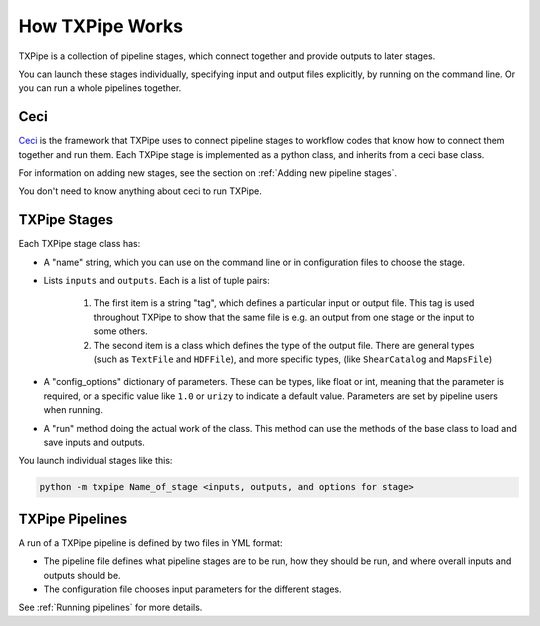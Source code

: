 How TXPipe Works
================

TXPipe is a collection of pipeline stages, which connect together and provide outputs to later stages.

You can launch these stages individually, specifying input and output files explicitly, by running on the command line. Or you can run a whole pipelines together.


Ceci
----

`Ceci <https://github.com/LSSTDESC/ceci>`_ is the framework that TXPipe uses to connect pipeline stages to workflow codes that know how to connect them together and run them.  Each TXPipe stage is implemented as a python class, and inherits from a ceci base class.

For information on adding new stages, see the section on :ref:`Adding new pipeline stages`.

You don't need to know anything about ceci to run TXPipe.


TXPipe Stages
-------------

Each TXPipe stage class has:

* A "name" string, which you can use on the command line or in configuration files to choose the stage.

* Lists ``inputs`` and ``outputs``. Each is a list of tuple pairs:

    #. The first item is a string "tag", which defines a particular input or output file.  This tag is used throughout TXPipe to show that the same file is e.g. an output from one stage or the input to some others. 

    #. The second item is a class which defines the type of the output file. There are general types (such as ``TextFile`` and ``HDFFile``), and more specific types, (like ``ShearCatalog`` and ``MapsFile``)


* A "config_options" dictionary of parameters. These can be types, like float or int, meaning that the parameter is required, or a specific value like ``1.0`` or ``urizy`` to indicate a default value.  Parameters are set by pipeline users when running.

* A "run" method doing the actual work of the class. This method can use the methods of the base class to load and save inputs and outputs.

You launch individual stages like this:

.. code-block:: bash

    python -m txpipe Name_of_stage <inputs, outputs, and options for stage>



TXPipe Pipelines
----------------

A run of a TXPipe pipeline is defined by two files in YML format:

* The pipeline file defines what pipeline stages are to be run, how they should be run, and where overall inputs and outputs should be.

* The configuration file chooses input parameters for the different stages.

See :ref:`Running pipelines` for more details.


